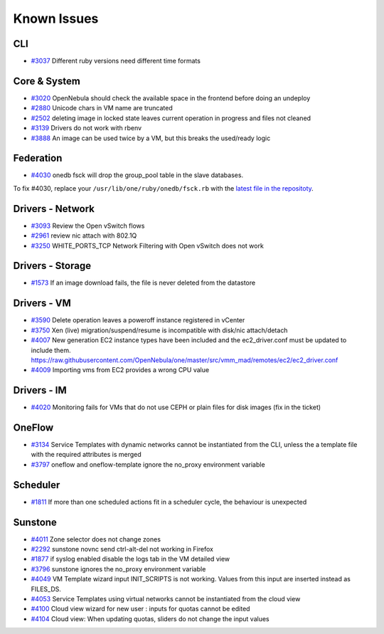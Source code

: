 .. _known_issues:

================================================================================
Known Issues
================================================================================

CLI
================================================================================

* `#3037 <http://dev.opennebula.org/issues/3037>`_ Different ruby versions need different time formats

Core & System
================================================================================

* `#3020 <http://dev.opennebula.org/issues/3020>`_ OpenNebula should check the available space in the frontend before doing an undeploy
* `#2880 <http://dev.opennebula.org/issues/2880>`_ Unicode chars in VM name are truncated
* `#2502 <http://dev.opennebula.org/issues/2502>`_ deleting image in locked state leaves current operation in progress and files not cleaned
* `#3139 <http://dev.opennebula.org/issues/3139>`_ Drivers do not work with rbenv
* `#3888 <http://dev.opennebula.org/issues/3888>`_ An image can be used twice by a VM, but this breaks the used/ready logic

Federation
================================================================================

* `#4030 <http://dev.opennebula.org/issues/4030>`_ onedb fsck will drop the group_pool table in the slave databases.

To fix #4030, replace your ``/usr/lib/one/ruby/onedb/fsck.rb`` with the `latest file in the repositoty <http://dev.opennebula.org/projects/opennebula/repository/revisions/one-4.14/entry/src/onedb/fsck.rb>`_.

Drivers - Network
================================================================================

* `#3093 <http://dev.opennebula.org/issues/3093>`_ Review the Open vSwitch flows
* `#2961 <http://dev.opennebula.org/issues/2961>`_ review nic attach with 802.1Q
* `#3250 <http://dev.opennebula.org/issues/3250>`_ WHITE_PORTS_TCP Network Filtering with Open vSwitch does not work

Drivers - Storage
================================================================================

* `#1573 <http://dev.opennebula.org/issues/1573>`_ If an image download fails, the file is never deleted from the datastore

Drivers - VM
================================================================================

* `#3590 <http://dev.opennebula.org/issues/3590>`_ Delete operation leaves a poweroff instance registered in vCenter
* `#3750 <http://dev.opennebula.org/issues/3750>`_ Xen (live) migration/suspend/resume is incompatible with disk/nic attach/detach
* `#4007 <http://dev.opennebula.org/issues/4007>`_ New generation EC2 instance types have been included and the ec2_driver.conf must be updated to include them. https://raw.githubusercontent.com/OpenNebula/one/master/src/vmm_mad/remotes/ec2/ec2_driver.conf
* `#4009 <http://dev.opennebula.org/issues/4009>`_ Importing vms from EC2 provides a wrong CPU value

Drivers - IM
================================================================================

* `#4020 <http://dev.opennebula.org/issues/4020>`_ Monitoring fails for VMs that do not use CEPH or plain files for disk images (fix in the ticket)

OneFlow
================================================================================

* `#3134 <http://dev.opennebula.org/issues/3134>`_ Service Templates with dynamic networks cannot be instantiated from the CLI, unless the a template file with the required attributes is merged
* `#3797 <http://dev.opennebula.org/issues/3797>`_ oneflow and oneflow-template ignore the no_proxy environment variable

Scheduler
================================================================================

* `#1811 <http://dev.opennebula.org/issues/1811>`_ If more than one scheduled actions fit in a scheduler cycle, the behaviour is unexpected

Sunstone
================================================================================

* `#4011 <http://dev.opennebula.org/issues/4011>`_ Zone selector does not change zones
* `#2292 <http://dev.opennebula.org/issues/2292>`_ sunstone novnc send ctrl-alt-del not working in Firefox
* `#1877 <http://dev.opennebula.org/issues/1877>`_ if syslog enabled disable the logs tab in the VM detailed view
* `#3796 <http://dev.opennebula.org/issues/3796>`_ sunstone ignores the no_proxy environment variable
* `#4049 <http://dev.opennebula.org/issues/4049>`_ VM Template wizard input INIT_SCRIPTS is not working. Values from this input are inserted instead as FILES_DS.
* `#4053 <http://dev.opennebula.org/issues/4053>`_ Service Templates using virtual networks cannot be instantiated from the cloud view
* `#4100 <http://dev.opennebula.org/issues/4100>`_ Cloud view wizard for new user : inputs for quotas cannot be edited
* `#4104 <http://dev.opennebula.org/issues/4104>`_ Cloud view: When updating quotas, sliders do not change the input values
